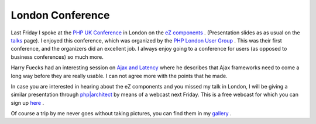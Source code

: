 London Conference
=================

.. articleMetaData::
   :Where: London, UK
   :Date: 20060215 1021 CET
   :Tags: cms, conference, php, travel, work

.. image:: /images/content/london-ghost.jpg
   :align: center

Last Friday I spoke at the `PHP UK Conference`_ in London on the `eZ components`_ .
(Presentation slides as as usual on the `talks`_ page). I enjoyed this conference, which
was organized by the `PHP London User Group`_ . This was their first conference, and the organizers
did an excellent job. I always enjoy going to a conference for users
(as opposed to business conferences) so much more.

Harry Fuecks had an interesting session on `Ajax and Latency`_ where he describes that Ajax frameworks need to come
a long way before they are really usable. I can not agree more with the
points that he made.

In case you are interested in hearing about the eZ components and you
missed my talk in London, I will be giving a similar presentation
through `php|architect`_ by means of
a webcast next Friday. This is a free webcast for which you can sign up `here`_ .

Of course a trip by me never goes without taking pictures, you can find
them in my `gallery`_ .


.. _`PHP UK Conference`: http://phpconference.co.uk
.. _`eZ components`: http://ez.no/products/ez_components
.. _`talks`: /talks.php
.. _`PHP London User Group`: http://www.phplondon.org/
.. _`Ajax and Latency`: http://www.sitepoint.com/blogs/2006/02/10/ajaxlocalhost/
.. _`php|architect`: http://phparch.com
.. _`here`: http://phparch.com/shop_product.php?itemid=108
.. _`gallery`: http://photos.derickrethans.nl/phpconfuk6

